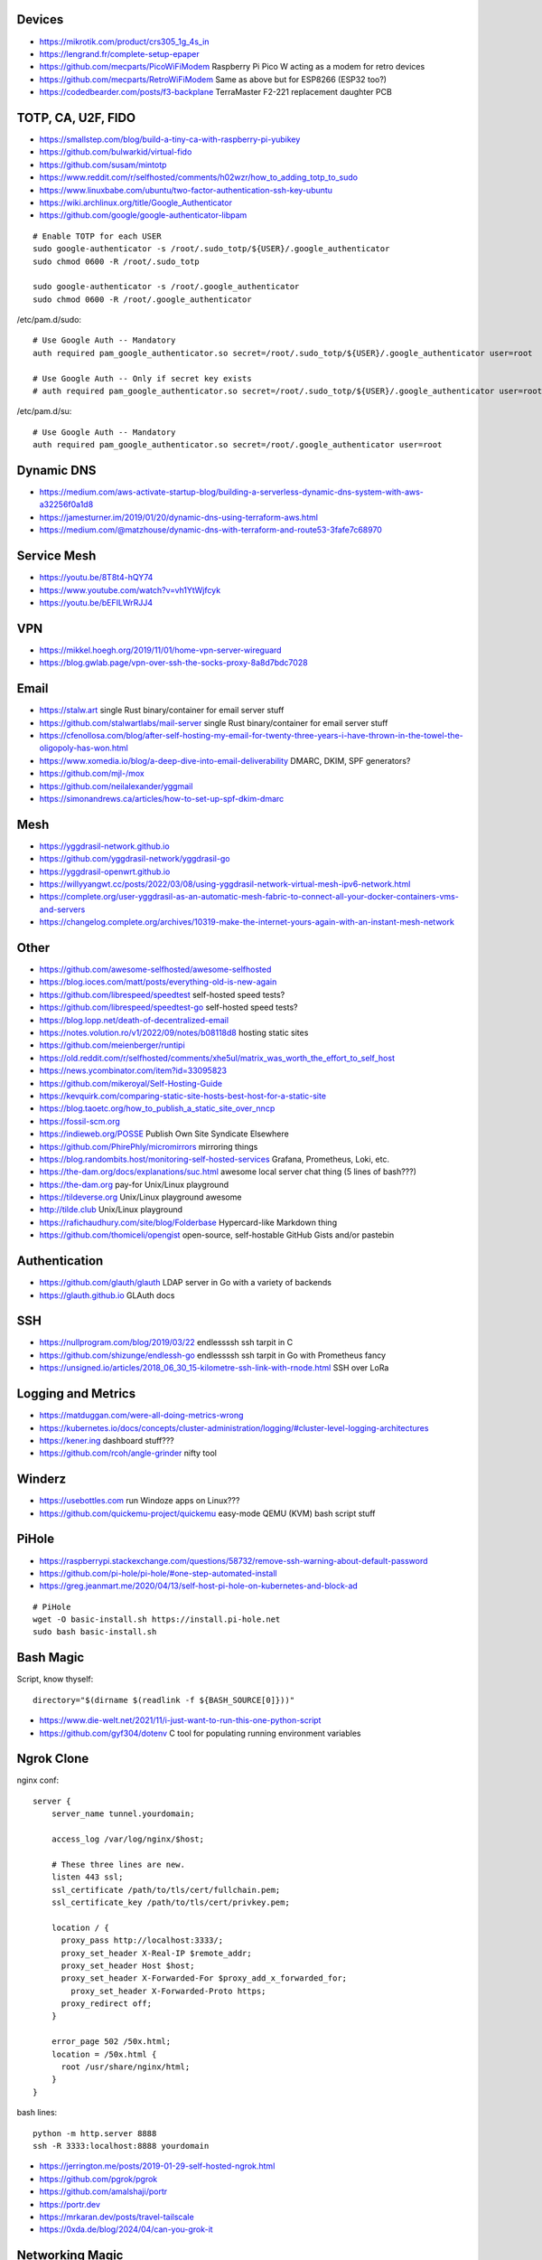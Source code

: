 Devices
-------

* https://mikrotik.com/product/crs305_1g_4s_in
* https://lengrand.fr/complete-setup-epaper
* https://github.com/mecparts/PicoWiFiModem  Raspberry Pi Pico W acting as a modem for retro devices
* https://github.com/mecparts/RetroWiFiModem  Same as above but for ESP8266 (ESP32 too?)
* https://codedbearder.com/posts/f3-backplane  TerraMaster F2-221 replacement daughter PCB


TOTP, CA, U2F, FIDO
-------------------

* https://smallstep.com/blog/build-a-tiny-ca-with-raspberry-pi-yubikey
* https://github.com/bulwarkid/virtual-fido
* https://github.com/susam/mintotp
* https://www.reddit.com/r/selfhosted/comments/h02wzr/how_to_adding_totp_to_sudo
* https://www.linuxbabe.com/ubuntu/two-factor-authentication-ssh-key-ubuntu
* https://wiki.archlinux.org/title/Google_Authenticator
* https://github.com/google/google-authenticator-libpam

::

    # Enable TOTP for each USER
    sudo google-authenticator -s /root/.sudo_totp/${USER}/.google_authenticator
    sudo chmod 0600 -R /root/.sudo_totp

    sudo google-authenticator -s /root/.google_authenticator
    sudo chmod 0600 -R /root/.google_authenticator

/etc/pam.d/sudo::

    # Use Google Auth -- Mandatory
    auth required pam_google_authenticator.so secret=/root/.sudo_totp/${USER}/.google_authenticator user=root

    # Use Google Auth -- Only if secret key exists
    # auth required pam_google_authenticator.so secret=/root/.sudo_totp/${USER}/.google_authenticator user=root nullok

/etc/pam.d/su::

    # Use Google Auth -- Mandatory
    auth required pam_google_authenticator.so secret=/root/.google_authenticator user=root


Dynamic DNS
-----------

* https://medium.com/aws-activate-startup-blog/building-a-serverless-dynamic-dns-system-with-aws-a32256f0a1d8
* https://jamesturner.im/2019/01/20/dynamic-dns-using-terraform-aws.html
* https://medium.com/@matzhouse/dynamic-dns-with-terraform-and-route53-3fafe7c68970


Service Mesh
------------

* https://youtu.be/8T8t4-hQY74
* https://www.youtube.com/watch?v=vh1YtWjfcyk
* https://youtu.be/bEFILWrRJJ4


VPN
---

* https://mikkel.hoegh.org/2019/11/01/home-vpn-server-wireguard
* https://blog.gwlab.page/vpn-over-ssh-the-socks-proxy-8a8d7bdc7028


Email
-----

* https://stalw.art  single Rust binary/container for email server stuff
* https://github.com/stalwartlabs/mail-server  single Rust binary/container for email server stuff
* https://cfenollosa.com/blog/after-self-hosting-my-email-for-twenty-three-years-i-have-thrown-in-the-towel-the-oligopoly-has-won.html
* https://www.xomedia.io/blog/a-deep-dive-into-email-deliverability  DMARC, DKIM, SPF generators?
* https://github.com/mjl-/mox
* https://github.com/neilalexander/yggmail
* https://simonandrews.ca/articles/how-to-set-up-spf-dkim-dmarc


Mesh
----

* https://yggdrasil-network.github.io
* https://github.com/yggdrasil-network/yggdrasil-go
* https://yggdrasil-openwrt.github.io
* https://willyyangwt.cc/posts/2022/03/08/using-yggdrasil-network-virtual-mesh-ipv6-network.html
* https://complete.org/user-yggdrasil-as-an-automatic-mesh-fabric-to-connect-all-your-docker-containers-vms-and-servers
* https://changelog.complete.org/archives/10319-make-the-internet-yours-again-with-an-instant-mesh-network


Other
-----

* https://github.com/awesome-selfhosted/awesome-selfhosted
* https://blog.ioces.com/matt/posts/everything-old-is-new-again
* https://github.com/librespeed/speedtest  self-hosted speed tests?
* https://github.com/librespeed/speedtest-go  self-hosted speed tests?
* https://blog.lopp.net/death-of-decentralized-email
* https://notes.volution.ro/v1/2022/09/notes/b08118d8  hosting static sites
* https://github.com/meienberger/runtipi
* https://old.reddit.com/r/selfhosted/comments/xhe5ul/matrix_was_worth_the_effort_to_self_host
* https://news.ycombinator.com/item?id=33095823
* https://github.com/mikeroyal/Self-Hosting-Guide
* https://kevquirk.com/comparing-static-site-hosts-best-host-for-a-static-site
* https://blog.taoetc.org/how_to_publish_a_static_site_over_nncp
* https://fossil-scm.org
* https://indieweb.org/POSSE  Publish Own Site Syndicate Elsewhere
* https://github.com/PhirePhly/micromirrors  mirroring things
* https://blog.randombits.host/monitoring-self-hosted-services  Grafana, Prometheus, Loki, etc.
* https://the-dam.org/docs/explanations/suc.html  awesome local server chat thing (5 lines of bash???)
* https://the-dam.org  pay-for Unix/Linux playground
* https://tildeverse.org  Unix/Linux playground awesome
* http://tilde.club  Unix/Linux playground
* https://rafichaudhury.com/site/blog/Folderbase  Hypercard-like Markdown thing
* https://github.com/thomiceli/opengist  open-source, self-hostable GitHub Gists and/or pastebin


Authentication
--------------

* https://github.com/glauth/glauth  LDAP server in Go with a variety of backends
* https://glauth.github.io  GLAuth docs


SSH
---

* https://nullprogram.com/blog/2019/03/22  endlessssh ssh tarpit in C
* https://github.com/shizunge/endlessh-go  endlessssh ssh tarpit in Go with Prometheus fancy
* https://unsigned.io/articles/2018_06_30_15-kilometre-ssh-link-with-rnode.html  SSH over LoRa


Logging and Metrics
-------------------

* https://matduggan.com/were-all-doing-metrics-wrong
* https://kubernetes.io/docs/concepts/cluster-administration/logging/#cluster-level-logging-architectures
* https://kener.ing  dashboard stuff???
* https://github.com/rcoh/angle-grinder  nifty tool


Winderz
-------

* https://usebottles.com  run Windoze apps on Linux???
* https://github.com/quickemu-project/quickemu  easy-mode QEMU (KVM) bash script stuff


PiHole
------

* https://raspberrypi.stackexchange.com/questions/58732/remove-ssh-warning-about-default-password
* https://github.com/pi-hole/pi-hole/#one-step-automated-install
* https://greg.jeanmart.me/2020/04/13/self-host-pi-hole-on-kubernetes-and-block-ad

::

    # PiHole
    wget -O basic-install.sh https://install.pi-hole.net
    sudo bash basic-install.sh


Bash Magic
----------

Script, know thyself::

    directory="$(dirname $(readlink -f ${BASH_SOURCE[0]}))"

* https://www.die-welt.net/2021/11/i-just-want-to-run-this-one-python-script
* https://github.com/gyf304/dotenv  C tool for populating running environment variables


Ngrok Clone
-----------

nginx conf::

    server {
        server_name tunnel.yourdomain;

        access_log /var/log/nginx/$host;

        # These three lines are new.
        listen 443 ssl;
        ssl_certificate /path/to/tls/cert/fullchain.pem;
        ssl_certificate_key /path/to/tls/cert/privkey.pem;

        location / {
          proxy_pass http://localhost:3333/;
          proxy_set_header X-Real-IP $remote_addr;
          proxy_set_header Host $host;
          proxy_set_header X-Forwarded-For $proxy_add_x_forwarded_for;
            proxy_set_header X-Forwarded-Proto https;
          proxy_redirect off;
        }

        error_page 502 /50x.html;
        location = /50x.html {
          root /usr/share/nginx/html;
        }
    }

bash lines::

    python -m http.server 8888
    ssh -R 3333:localhost:8888 yourdomain

* https://jerrington.me/posts/2019-01-29-self-hosted-ngrok.html
* https://github.com/pgrok/pgrok
* https://github.com/amalshaji/portr
* https://portr.dev
* https://mrkaran.dev/posts/travel-tailscale
* https://0xda.de/blog/2024/04/can-you-grok-it


Networking Magic
----------------

* http://www.pocketnix.org/posts/Linux%20Networking:%20MAC%20VLANs%20and%20Virtual%20Ethernets
* https://github.com/luainkernel/lunatik  LUA scripting for kernel stuff???
* https://startyourownisp.com


Crypto Magic
------------

* https://github.com/dehydrated-io/dehydrated  ACMEv2 shell script

::

    # If working on slightly-wacky Unix-like operating systems
    alias openssl=$(brew --prefix openssl@1.1)/bin/openssl

    # RSA
    openssl genpkey -algorithm rsa -pkeyopt rsa_keygen_bits:8192 -out priv
    openssl pkey -pubout -in priv -out pub

    # ED-209
    openssl genpkey -algorithm ed25519 -out priv
    openssl pkey -pubout -in priv -out pub


Smart Agents
------------

* https://johnthenerd.com/blog/local-llm-assistant
